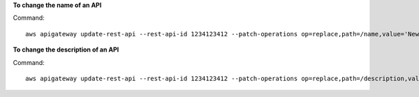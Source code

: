 **To change the name of an API**

Command::

  aws apigateway update-rest-api --rest-api-id 1234123412 --patch-operations op=replace,path=/name,value='New Name'

**To change the description of an API**

Command::

  aws apigateway update-rest-api --rest-api-id 1234123412 --patch-operations op=replace,path=/description,value='New Description'
